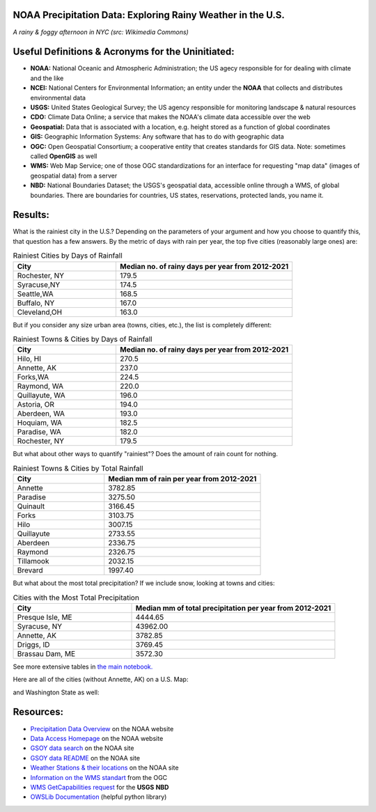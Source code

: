 NOAA Precipitation Data: Exploring Rainy Weather in the U.S.
============================================================ 
.. image:: ./assets/nyc_1.jpg
  :width: 600
  :alt: New York City Street with rain and fog
*A rainy & foggy afternoon in NYC (src: Wikimedia Commons)*

Useful Definitions & Acronyms for the Uninitiated:
==================================================
- **NOAA:** National Oceanic and Atmospheric Administration; the US agecy responsible for for dealing with climate and the like
- **NCEI:** National Centers for Environmental Information; an entity under the **NOAA** that collects and distributes environmental data
- **USGS:** United States Geological Survey; the US agency responsible for monitoring landscape & natural resources
- **CDO:** Climate Data Online; a service that makes the NOAA's climate data accessible over the web
- **Geospatial:** Data that is associated with a location, e.g. height stored as a function of global coordinates
- **GIS:** Geographic Information Systems: Any software that has to do with geographic data
- **OGC:** Open Geospatial Consortium; a cooperative entity that creates standards for GIS data. Note: sometimes called **OpenGIS** as well
- **WMS:** Web Map Service; one of those OGC standardizations for an interface for requesting "map data" (images of geospatial data) from a server
- **NBD:** National Boundaries Dataset; the USGS's geospatial data, accessible online through a WMS, of global boundaries. There are boundaries for countries, US states, reservations, protected lands, you name it.

Results:
========
What is the rainiest city in the U.S.?  Depending on the parameters of your argument and how you choose to quantify this, that question has a few answers.
By the metric of days with rain per year, the top five cities (reasonably large ones) are:

.. list-table:: Rainiest Cities by Days of Rainfall
   :widths: 35 60
   :header-rows: 1

   * - City
     - Median no. of rainy days per year from 2012-2021
   * - Rochester, NY
     - 179.5
   * - Syracuse,NY
     - 174.5
   * - Seattle,WA
     - 168.5
   * - Buffalo, NY
     - 167.0
   * - Cleveland,OH
     - 163.0

But if you consider any size urban area (towns, cities, etc.), the list is completely different:

.. list-table:: Rainiest Towns & Cities by Days of Rainfall
   :widths: 35 60
   :header-rows: 1

   * - City
     - Median no. of rainy days per year from 2012-2021
   * - Hilo, HI
     - 270.5
   * - Annette, AK
     - 237.0
   * - Forks,WA
     - 224.5
   * - Raymond, WA
     - 220.0
   * - Quillayute, WA
     - 196.0
   * - Astoria, OR
     - 194.0
   * - Aberdeen, WA
     - 193.0
   * - Hoquiam, WA
     - 182.5
   * - Paradise, WA
     - 182.0
   * - Rochester, NY
     - 179.5

But what about other ways to quantify "rainiest"?  Does the amount of rain count for nothing.

.. list-table:: Rainiest Towns & Cities by Total Rainfall
   :widths: 35 60
   :header-rows: 1

   * - City
     - Median mm of rain per year from 2012-2021
   * - Annette
     - 3782.85
   * - Paradise
     - 3275.50
   * - Quinault
     - 3166.45
   * - Forks
     - 3103.75
   * - Hilo
     - 3007.15
   * - Quillayute
     - 2733.55
   * - Aberdeen
     - 2336.75
   * - Raymond
     - 2326.75
   * - Tillamook
     - 2032.15
   * - Brevard
     - 1997.40

But what about the most total precipitation?  If we include snow, looking at towns and cities:

.. list-table:: Cities with the Most Total Precipitation
   :widths: 35 60
   :header-rows: 1

   * - City
     - Median mm of total precipitation per year from 2012-2021
   * - Presque Isle, ME
     - 4444.65
   * - Syracuse, NY
     - 43962.00
   * - Annette, AK
     - 3782.85
   * - Driggs, ID
     - 3769.45
   * - Brassau Dam, ME
     - 3572.30

See more extensive tables in `the main notebook. <./city_comparison/city_comparison.ipynb>`_

Here are all of the cities (without Annette, AK) on a U.S. Map:

.. image:: ./assets/precipitation_map_01.png
  :width: 800
  :alt: Map of the continental U.S. with rainy cities shown

and Washington State as well:

.. image:: ./assets/precipitation_map_02.png
  :width: 600
  :alt: Map of the Washington State with rainy cities shown

Resources:
==========
- `Precipitation Data Overview <https://www.ncei.noaa.gov/metadata/geoportal/rest/metadata/item/gov.noaa.ncdc:C00947/html>`_ on the NOAA website
- `Data Access Homepage <https://www.ncei.noaa.gov/access>`_ on the NOAA website
- `GSOY data search <https://www.ncei.noaa.gov/access/search/data-search/global-summary-of-the-year>`_ on the NOAA site
- `GSOY data README <https://www.ncei.noaa.gov/pub/data/metadata/documents/GSOYReadme.txt>`_ on the NOAA site
- `Weather Stations & their locations <https://www.ncei.noaa.gov/pub/data/ghcn/daily/ghcnd-stations.txt>`_ on the NOAA site
- `Information on the WMS standart <https://www.ogc.org/standard/wms/>`_ from the OGC
- `WMS GetCapabilities request <https://www.sciencebase.gov/catalogMaps/mapping/ows/4f70b219e4b058caae3f8e19?service=wms&request=getcapabilities&version=1.3.0>`_ for the **USGS** **NBD**
- `OWSLib Documentation <https://owslib.readthedocs.io/en/latest/>`_ (helpful python library)
